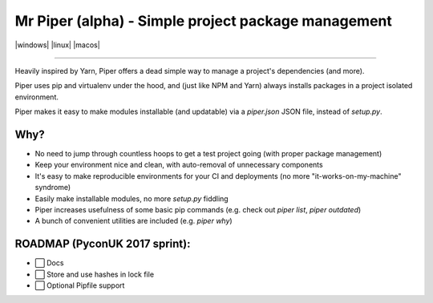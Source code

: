 Mr Piper (alpha) - Simple project package management
=====================================================

|windows| |linux| |macos|

|image0| |image1| |image2| |image3| |image4| |Travis|

---------------

Heavily inspired by Yarn, Piper offers a dead simple way to manage a project's dependencies (and more).

Piper uses pip and virtualenv under the hood, and (just like NPM and Yarn) always installs packages in a project isolated environment.

Piper makes it easy to make modules installable (and updatable) via a `piper.json` JSON file, instead of `setup.py`.



.. image:: https://i.imgur.com/QfiOH6z.gif

Why?
-----------

- No need to jump through countless hoops to get a test project going (with proper package management)
- Keep your environment nice and clean, with auto-removal of unnecessary components
- It's easy to make reproducible environments for your CI and deployments (no more "it-works-on-my-machine" syndrome)
- Easily make installable modules, no more `setup.py` fiddling
- Piper increases usefulness of some basic pip commands (e.g. check out `piper list`, `piper outdated`)
- A bunch of convenient utilities are included (e.g. `piper why`)


ROADMAP (PyconUK 2017 sprint):
------------

-  ⬜ Docs
-  ⬜ Store and use hashes in lock file
-  ⬜ Optional Pipfile support


.. |windows|:: https://img.shields.io/badge/Windows-supported!-brightgreen.svg
.. |linux|:: https://img.shields.io/badge/Linux-supported!-brightgreen.svg
.. |macos|:: https://img.shields.io/badge/MacOS-supported!-brightgreen.svg


.. |image0| image:: https://img.shields.io/pypi/v/mrpiper.svg
   :target: https://pypi.python.org/pypi/mrpiper
.. |image1| image:: https://img.shields.io/pypi/l/mrpiper.svg
   :target: https://pypi.python.org/pypi/mrpiper
.. |image2| image:: https://img.shields.io/pypi/wheel/mrpiper.svg
   :target: https://pypi.python.org/pypi/mrpiper
.. |image3| image:: https://img.shields.io/pypi/pyversions/mrpiper.svg
   :target: https://pypi.python.org/pypi/mrpiper
.. |image4| image:: https://img.shields.io/appveyor/ci/jamespacileo/mr-piper.svg
   :target: https://ci.appveyor.com/project/jamespacileo/mr-piper/branch/master
.. |Travis| image:: https://img.shields.io/travis/rust-lang/rust.svg
   :target: https://travis-ci.org/jamespacileo/mr-piper
